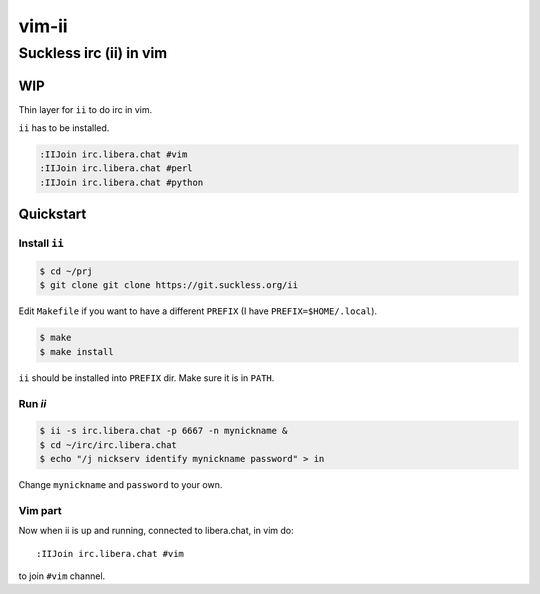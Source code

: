 ################################################################################
                                     vim-ii
################################################################################

Suckless irc (ii) in vim
########################

WIP
===

Thin layer for ``ii`` to do irc in vim.

``ii`` has to be installed.

.. code::

  :IIJoin irc.libera.chat #vim
  :IIJoin irc.libera.chat #perl
  :IIJoin irc.libera.chat #python


.. image:: https://github.com/habamax/vim-ii/assets/234774/e76452f6-85ea-4a19-9530-cc8400fdb58e


Quickstart
==========

Install ``ii``
--------------

.. code:: sh

  $ cd ~/prj
  $ git clone git clone https://git.suckless.org/ii

Edit ``Makefile`` if you want to have a different ``PREFIX`` (I have ``PREFIX=$HOME/.local``).

.. code:: sh

  $ make
  $ make install

``ii`` should be installed into ``PREFIX`` dir. Make sure it is in ``PATH``.


Run `ii`
--------

.. code::

  $ ii -s irc.libera.chat -p 6667 -n mynickname &
  $ cd ~/irc/irc.libera.chat
  $ echo "/j nickserv identify mynickname password" > in

Change ``mynickname`` and ``password`` to your own.


Vim part
--------

Now when ii is up and running, connected to libera.chat, in vim do::

  :IIJoin irc.libera.chat #vim

to join ``#vim`` channel.
